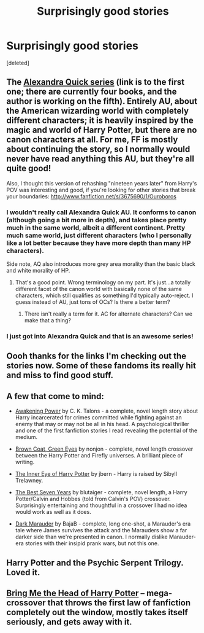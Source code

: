 #+TITLE: Surprisingly good stories

* Surprisingly good stories
:PROPERTIES:
:Score: 14
:DateUnix: 1372578929.0
:DateShort: 2013-Jun-30
:END:
[deleted]


** The [[http://www.fanfiction.net/s/3964606/1/Alexandra-Quick-and-the-Thorn-Circle][Alexandra Quick series]] (link is to the first one; there are currently four books, and the author is working on the fifth). Entirely AU, about the American wizarding world with completely different characters; it is heavily inspired by the magic and world of Harry Potter, but there are no canon characters at all. For me, FF is mostly about continuing the story, so I normally would never have read anything this AU, but they're all quite good!

Also, I thought this version of rehashing "nineteen years later" from Harry's POV was interesting and good, if you're looking for other stories that break your boundaries: [[http://www.fanfiction.net/s/3675690/1/Ouroboros]]
:PROPERTIES:
:Author: briefingsworth
:Score: 8
:DateUnix: 1372610212.0
:DateShort: 2013-Jun-30
:END:

*** I wouldn't really call Alexandra Quick AU. It conforms to canon (although going a bit more in depth), and takes place pretty much in the same world, albeit a different continent. Pretty much same world, just different characters (who I personally like a lot better because they have more depth than many HP characters).

Side note, AQ also introduces more grey area morality than the basic black and white morality of HP.
:PROPERTIES:
:Author: Akitcougar
:Score: 4
:DateUnix: 1372715089.0
:DateShort: 2013-Jul-02
:END:

**** That's a good point. Wrong terminology on my part. It's just...a totally different facet of the canon world with basically none of the same characters, which still qualifies as something I'd typically auto-reject. I guess instead of AU, just tons of OCs? Is there a better term?
:PROPERTIES:
:Author: briefingsworth
:Score: 2
:DateUnix: 1372727831.0
:DateShort: 2013-Jul-02
:END:

***** There isn't really a term for it. AC for alternate characters? Can we make that a thing?
:PROPERTIES:
:Author: Akitcougar
:Score: 1
:DateUnix: 1372727974.0
:DateShort: 2013-Jul-02
:END:


*** I just got into Alexandra Quick and that is an awesome series!
:PROPERTIES:
:Author: era626
:Score: 1
:DateUnix: 1372649485.0
:DateShort: 2013-Jul-01
:END:


** Oooh thanks for the links I'm checking out the stories now. Some of these fandoms its really hit and miss to find good stuff.
:PROPERTIES:
:Author: ishywho
:Score: 2
:DateUnix: 1372615783.0
:DateShort: 2013-Jun-30
:END:


** A few that come to mind:

- [[http://www.fanfiction.net/s/1312532/1/The-Human-Condition][Awakening Power]] by C. K. Talons - a complete, novel length story about Harry incarcerated for crimes committed while fighting against an enemy that may or may not be all in his head. A psychological thriller and one of the first fanfiction stories I read revealing the potential of the medium.

- [[http://www.fanfiction.net/s/2857962/1/Browncoat-Green-Eyes][Brown Coat, Green Eyes]] by nonjon - complete, novel length crossover between the Harry Potter and Firefly universes. A brilliant piece of writing.

- [[http://www.fanfiction.net/s/4966520/1/The-Inner-Eye-of-Harry-Potter][The Inner Eye of Harry Potter]] by jbern - Harry is raised by Sibyll Trelawney.

- [[http://www.fanfiction.net/s/2760303/1/The-Best-Seven-Years][The Best Seven Years]] by blutaiger - complete, novel length, a Harry Potter/Calvin and Hobbes (told from Calvin's POV) crossover. Surprisingly entertaining and thoughtful in a crossover I had no idea would work as well as it does.

- [[http://www.fanfiction.net/s/4586362/1/Dark-Marauder][Dark Marauder]] by BajaB - complete, long one-shot, a Marauder's era tale where James survives the attack and the Marauders show a far darker side than we're presented in canon. I normally dislike Marauder-era stories with their insipid prank wars, but not this one.
:PROPERTIES:
:Author: __Pers
:Score: 2
:DateUnix: 1372851408.0
:DateShort: 2013-Jul-03
:END:


** Harry Potter and the Psychic Serpent Trilogy. Loved it.
:PROPERTIES:
:Author: p_prometheus
:Score: 1
:DateUnix: 1372850606.0
:DateShort: 2013-Jul-03
:END:


** [[http://www.tthfanfic.org/Story-843/MarcusRowland+Bring+Me+The+Head+of+Harry+Potter.htm][Bring Me the Head of Harry Potter]] -- mega-crossover that throws the first law of fanfiction completely out the window, mostly takes itself seriously, and gets away with it.
:PROPERTIES:
:Author: dspeyer
:Score: 1
:DateUnix: 1374530703.0
:DateShort: 2013-Jul-23
:END:

